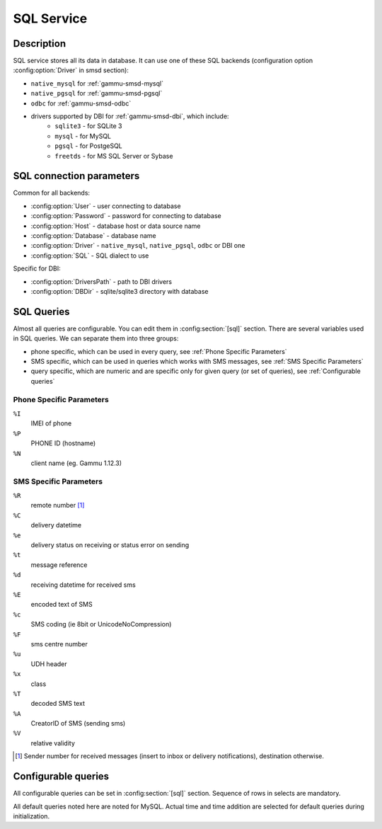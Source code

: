 .. _gammu-smsd-sql:

SQL Service
===========

Description
-----------

SQL service stores all its data in database. It can use one of these SQL backends
(configuration option :config:option:`Driver` in smsd section):

* ``native_mysql`` for :ref:`gammu-smsd-mysql`
* ``native_pgsql`` for :ref:`gammu-smsd-pgsql`
* ``odbc`` for :ref:`gammu-smsd-odbc`
* drivers supported by DBI for :ref:`gammu-smsd-dbi`, which include:
    * ``sqlite3`` - for SQLite 3
    * ``mysql`` - for MySQL
    * ``pgsql`` - for PostgeSQL
    * ``freetds`` - for MS SQL Server or Sybase

SQL connection parameters
-------------------------

Common for all backends:

* :config:option:`User` - user connecting to database
* :config:option:`Password` - password for connecting to database
* :config:option:`Host` - database host or data source name
* :config:option:`Database` - database name
* :config:option:`Driver` - ``native_mysql``, ``native_pgsql``, ``odbc`` or DBI one
* :config:option:`SQL` - SQL dialect to use

Specific for DBI:

* :config:option:`DriversPath` - path to DBI drivers
* :config:option:`DBDir` - sqlite/sqlite3 directory with database

.. seealso:: The variables are fully described in :ref:`gammurc` documentation.

.. _SQL Queries:

SQL Queries
-----------

Almost all queries are configurable. You can edit them in
:config:section:`[sql]` section. There are several variables used in SQL
queries. We can separate them into three groups:

* phone specific, which can be used in every query, see :ref:`Phone Specific Parameters`
* SMS specific, which can be used in queries which works with SMS messages, see :ref:`SMS Specific Parameters`
* query specific, which are numeric and are specific only for given query (or set of queries), see :ref:`Configurable queries`

.. _Phone Specific Parameters:

Phone Specific Parameters
+++++++++++++++++++++++++

``%I``
    IMEI of phone
``%P``
    PHONE ID (hostname)
``%N``
    client name (eg. Gammu 1.12.3)

.. _SMS Specific Parameters:

SMS Specific Parameters
+++++++++++++++++++++++

``%R``
    remote number [#f1]_
``%C``
    delivery datetime
``%e``
    delivery status on receiving or status error on sending
``%t``
    message reference
``%d``
    receiving datetime for received sms
``%E``
    encoded text of SMS
``%c``
    SMS coding (ie 8bit or UnicodeNoCompression)
``%F``
    sms centre number
``%u``
    UDH header
``%x``
    class
``%T``
    decoded SMS text
``%A``
    CreatorID of SMS (sending sms)
``%V``
    relative validity

.. [#f1] Sender number for received messages (insert to inbox or delivery notifications), destination otherwise.

.. _Configurable queries:

Configurable queries
--------------------

All configurable queries can be set in :config:section:`[sql]` section. Sequence of rows in selects are mandatory.

All default queries noted here are noted for MySQL. Actual time and time addition
are selected for default queries during initialization.

.. config:option:: delete_phone

    Deletes phone from database.

    Default value:

    .. code-block:: sql

        DELETE FROM phones WHERE IMEI = %I

.. config:option:: insert_phone

    Inserts phone to database.

    Default value:

    .. code-block:: sql

        INSERT INTO phones (IMEI, ID, Send, Receive, InsertIntoDB, TimeOut, Client, Battery, SignalStrength)
        VALUES (%I, %P, %1, %2, NOW(), (NOW() + INTERVAL 10 SECOND) + 0, %N, -1, -1)

    Query specific parameters:

    ``%1``
        enable send (yes or no) - configuration option Send
    ``%2``
        enable receive (yes or no)  - configuration option Receive

.. config:option:: save_inbox_sms_select

    Select message for update delivery status.

    Default value:

    .. code-block:: sql

        SELECT ID, Status, SendingDateTime, DeliveryDateTime, SMSCNumber FROM sentitems
        WHERE DeliveryDateTime IS NULL AND SenderID = %P AND TPMR = %t AND DestinationNumber = %R

.. config:option:: save_inbox_sms_update_delivered

    Update message delivery status if message was delivered.

    Default value:

    .. code-block:: sql

        UPDATE sentitems SET DeliveryDateTime = %C, Status = %1, StatusError = %e WHERE ID = %2 AND TPMR = %t

    Query specific parameters:

    ``%1``
        delivery status returned by GSM network
    ``%2``
        ID of message

.. config:option:: save_inbox_sms_update

    Update message if there is an delivery error.

    Default value:

    .. code-block:: sql

        UPDATE sentitems SET Status = %1, StatusError = %e WHERE ID = %2 AND TPMR = %t

    Query specific parameters:

    ``%1``
        delivery status returned by GSM network
    ``%2``
        ID of message

.. config:option:: save_inbox_sms_insert

    Insert received message.

    Default value:

    .. code-block:: sql

        INSERT INTO inbox (ReceivingDateTime, Text, SenderNumber, Coding, SMSCNumber, UDH,
        Class, TextDecoded, RecipientID) VALUES (%d, %E, %R, %c, %F, %u, %x, %T, %P)

.. config:option:: update_received

    Update statistics after receiving message.

    Default value:

    .. code-block:: sql

        UPDATE phones SET Received = Received + 1 WHERE IMEI = %I

.. config:option:: refresh_send_status

    Update messages in outbox.

    Default value:

    .. code-block:: sql

        UPDATE outbox SET SendingTimeOut = (NOW() + INTERVAL locktime SECOND) + 0
        WHERE ID = %1 AND (SendingTimeOut < NOW() OR SendingTimeOut IS NULL)

    Query specific parameters:

    ``%1``
        ID of message

.. config:option:: find_outbox_sms_id

    Find sms messages for sending.

    Default value:

    .. code-block:: sql

        SELECT ID, InsertIntoDB, SendingDateTime, SenderID FROM outbox
        WHERE SendingDateTime < NOW() AND SendingTimeOut <  NOW() AND
        SendBefore >= CURTIME() AND SendAfter <= CURTIME() AND
        ( SenderID is NULL OR SenderID = '' OR SenderID = %P ) ORDER BY InsertIntoDB ASC LIMIT %1

    Query specific parameters:

    ``%1``
        limit of sms messages sended in one walk in loop

.. config:option:: find_outbox_body

    Select body of message.

    Default value:

    .. code-block:: sql

        SELECT Text, Coding, UDH, Class, TextDecoded, ID, DestinationNumber, MultiPart,
        RelativeValidity, DeliveryReport, CreatorID FROM outbox WHERE ID=%1

    Query specific parameters:

    ``%1``
        ID of message

.. config:option:: find_outbox_multipart

    Select remaining parts of sms message.

    Default value:

    .. code-block:: sql

        SELECT Text, Coding, UDH, Class, TextDecoded, ID, SequencePosition
        FROM outbox_multipart WHERE ID=%1 AND SequencePosition=%2

    Query specific parameters:

    ``%1``
        ID of message
    ``%2``
        Number of multipart message

.. config:option:: delete_outbox

    Remove messages from outbox after threir successful send.

    Default value:

    .. code-block:: sql

        DELETE FROM outbox WHERE ID=%1

    Query specific parameters:

    ``%1``
        ID of message

.. config:option:: delete_outbox_multipart

    Remove messages from outbox_multipart after threir successful send.

    Default value:

    .. code-block:: sql

        DELETE FROM outbox_multipart WHERE ID=%1

    Query specific parameters:

    ``%1``
        ID of message

.. config:option:: create_outbox

    Create message (insert to outbox).

    Default value:

    .. code-block:: sql

        INSERT INTO outbox (CreatorID, SenderID, DeliveryReport, MultiPart,
        InsertIntoDB, Text, DestinationNumber, RelativeValidity, Coding, UDH, Class,
        TextDecoded) VALUES (%1, %P, %2, %3, NOW(), %E, %R, %V, %c, %u, %x, %T)

    Query specific parameters:

    ``%1``
        creator of message
    ``%2``
        delivery status report - yes/default
    ``%3``
        multipart - FALSE/TRUE
    ``%4``
        Part (part number)
    ``%5``
        ID of message

.. config:option:: create_outbox_multipart

    Create message remaining parts.

    Default value:

    .. code-block:: sql

        INSERT INTO outbox_multipart (SequencePosition, Text, Coding, UDH, Class,
        TextDecoded, ID) VALUES (%4, %E, %c, %u, %x, %T, %5)

    Query specific parameters:

    ``%1``
        creator of message
    ``%2``
        delivery status report - yes/default
    ``%3``
        multipart - FALSE/TRUE
    ``%4``
        Part (part number)
    ``%5``
        ID of message

.. config:option:: add_sent_info

    Insert to sentitems.

    Default value:

    .. code-block:: sql

        INSERT INTO sentitems (CreatorID,ID,SequencePosition,Status,SendingDateTime,
        SMSCNumber, TPMR, SenderID,Text,DestinationNumber,Coding,UDH,Class,TextDecoded,
        InsertIntoDB,RelativeValidity)
        VALUES (%A, %1, %2, %3, NOW(), %F, %4, %P, %E, %R, %c, %u, %x, %T, %5, %V)

    Query specific parameters:

    ``%1``
        ID of sms message
    ``%2``
        part number (for multipart sms)
    ``%3``
        message state (SendingError, Error, SendingOK, SendingOKNoReport)
    ``%4``
        message reference (TPMR)
    ``%5``
        time when inserted in db

.. config:option:: update_sent

    Update sent statistics after sending message.

    Default value:

    .. code-block:: sql

         UPDATE phones SET Sent= Sent + 1 WHERE IMEI = %I

.. config:option:: refresh_phone_status

    Update phone status (battery, signal).

    Default value:

    .. code-block:: sql

        UPDATE phones SET TimeOut= (NOW() + INTERVAL 10 SECOND) + 0,
        Battery = %1, SignalStrength = %2 WHERE IMEI = %I

    Query specific parameters:

    ``%1``
        battery percent
    ``%2``
        signal percent
